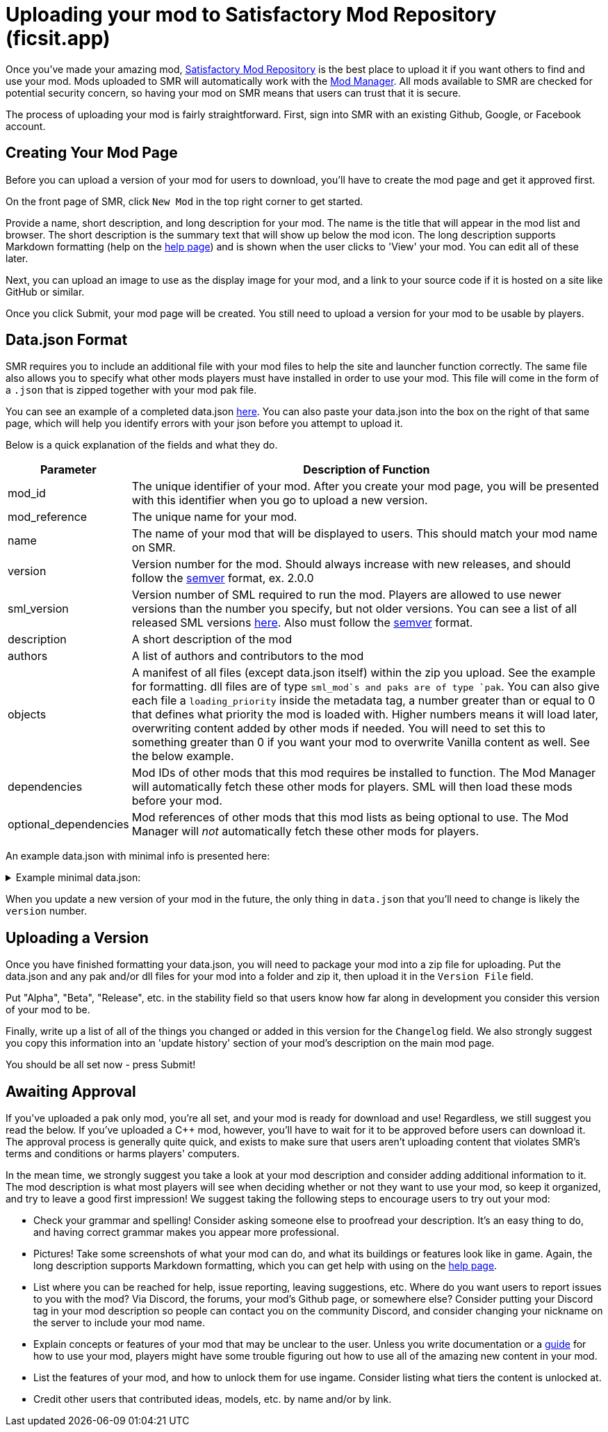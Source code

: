 = Uploading your mod to Satisfactory Mod Repository (ficsit.app)

Once you've made your amazing mod, https://ficsit.app/[Satisfactory Mod Repository] is the best place to upload it if you want others to find and use your mod.
Mods uploaded to SMR will automatically work with the xref:index.adoc#_satisfactory_mod_manager_aka_smm[Mod Manager]. All mods available to SMR are checked
for potential security concern, so having your mod on SMR means that users can trust that it is secure.

The process of uploading your mod is fairly straightforward. First, sign into SMR with an existing Github, Google, or Facebook account. 

== Creating Your Mod Page

Before you can upload a version of your mod for users to download, you'll have to create the mod page and get it approved first. 

On the front page of SMR, click `New Mod` in the top right corner to get started. 

Provide a name, short description, and long description for your mod. The name is the title that will appear in the mod list and browser. The short description is the summary text that will show up below the mod icon. The long description supports Markdown formatting (help on the https://ficsit.app/help[help page]) and is shown when the user clicks to 'View' your mod. You can edit all of these later.

Next, you can upload an image to use as the display image for your mod, and a link to your source code if it is hosted on a site like GitHub or similar.

Once you click Submit, your mod page will be created. You still need to upload a version for your mod to be usable by players.

== Data.json Format

SMR requires you to include an additional file with your mod files to help the site and launcher function correctly.
The same file also allows you to specify what other mods players must have installed in order to use your mod.
This file will come in the form of a `.json` that is zipped together with your mod pak file.

You can see an example of a completed data.json https://ficsit.app/help[here].
You can also paste your data.json into the box on the right of that same page, 
which will help you identify errors with your json before you attempt to upload it.

Below is a quick explanation of the fields and what they do.

[cols="1,4a"]
|===
|Parameter |Description of Function

|mod_id
| The unique identifier of your mod. After you create your mod page, you will be presented with this identifier when you go to upload a new version.

|mod_reference
| The unique name for your mod. 

|name
| The name of your mod that will be displayed to users. This should match your mod name on SMR.

|version
| Version number for the mod. Should always increase with new releases, and should follow the https://semver.org/[semver] format, ex. 2.0.0

|sml_version
| Version number of SML required to run the mod. Players are allowed to use newer versions than the number you specify, but not older versions. You can see a list of all released SML versions https://ficsit.app/sml-versions[here]. Also must follow the https://semver.org/[semver] format.

|description
| A short description of the mod

|authors
| A list of authors and contributors to the mod


|objects
| A manifest of all files (except data.json itself) within the zip you upload. See the example for formatting. dll files are of type `sml_mod`s and paks are of type `pak`. You can also give each file a `loading_priority` inside the metadata tag, a number greater than or equal to 0 that defines what priority the mod is loaded with. Higher numbers means it will load later, overwriting content added by other mods if needed. You will need to set this to something greater than 0 if you want your mod to overwrite Vanilla content as well. See the below example.

|dependencies
| Mod IDs of other mods that this mod requires be installed to function. The Mod Manager will automatically fetch these other mods for players.
SML will then load these mods before your mod.

|optional_dependencies
| Mod references of other mods that this mod lists as being optional to use. The Mod Manager will _not_ automatically fetch these other mods for players.

|===

An example data.json with minimal info is presented here:
+++ <details><summary> +++
Example minimal data.json:
+++ </summary><div> +++
....
{
  "mod_id": "6gDfrm1m1fgAqV",
  "mod_reference": "BaseMod",
  "name": "BaseMod",
  "version": "0.0.1",
  "sml_version": "2.0.0",
  "description": "A basic mod created to showcase SML's functionality.",
  "authors": ["SuperCoder79"],
  "objects": [
    {
      "type": "sml_mod",
      "path": "BaseMod.dll"
    },
    {
      "type": "pak",
      "path": "BaseMod.pak",
	  "metadata": {
        "loading_priority": 1
      }
    }
  ],
  "dependencies": {
  },
  "optional_dependencies": {
  }
}
....
+++ </div></details> +++

When you update a new version of your mod in the future, the only thing in `data.json` that you'll need to change is likely the `version` number. 

== Uploading a Version

Once you have finished formatting your data.json, you will need to package your mod into a zip file for uploading. Put the data.json and any pak and/or dll files for your mod into a folder and zip it, then upload it in the `Version File` field.

Put "Alpha", "Beta", "Release", etc. in the stability field so that users know how far along in development you consider this version of your mod to be.

Finally, write up a list of all of the things you changed or added in this version for the `Changelog` field. We also strongly suggest you copy this information into an 'update history' section of your mod's description on the main mod page.

You should be all set now - press Submit!

== Awaiting Approval

If you've uploaded a pak only mod, you're all set, and your mod is ready for download and use! Regardless, we still suggest you read the below. If you've uploaded a C++ mod, however, you'll have to wait for it to be approved before users can download it. The approval process is generally quite quick, and exists to make sure that users aren't uploading content that violates SMR's terms and conditions or harms players' computers.

In the mean time, we strongly suggest you take a look at your mod description and consider adding additional information to it. The mod description is what most players will see when deciding whether or not they want to use your mod, so keep it organized, and try to leave a good first impression! We suggest taking the following steps to encourage users to try out your mod:

- Check your grammar and spelling! Consider asking someone else to proofread your description. It's an easy thing to do, and having correct grammar makes you appear more professional.

- Pictures! Take some screenshots of what your mod can do, and what its buildings or features look like in game. Again, the long description supports Markdown formatting, which you can get help with using on the https://ficsit.app/help[help page].

- List where you can be reached for help, issue reporting, leaving suggestions, etc. Where do you want users to report issues to you with the mod? Via Discord, the forums, your mod's Github page, or somewhere else? Consider putting your Discord tag in your mod description so people can contact you on the community Discord, and consider changing your nickname on the server to include your mod name.

- Explain concepts or features of your mod that may be unclear to the user. Unless you write documentation or a https://ficsit.app/guides[guide] for how to use your mod, players might have some trouble figuring out how to use all of the amazing new content in your mod.

- List the features of your mod, and how to unlock them for use ingame. Consider listing what tiers the content is unlocked at.

- Credit other users that contributed ideas, models, etc. by name and/or by link.





